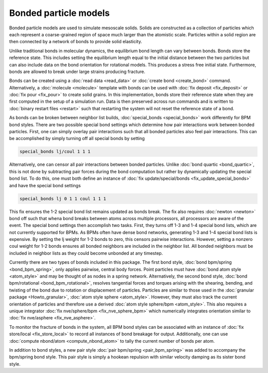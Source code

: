 Bonded particle models
===============

Bonded particle models are used to simulate mesoscale solids.
Solids are constructed as a collection of particles which each
represent a coarse-grained region of space much larger than the
atomistic scale. Particles within a solid region are then connected
by a network of bonds to provide solid elasticity.

Unlike traditional bonds in molecular dynamics, the equilibrium
bond length can vary between bonds. Bonds store the reference state.
This includes setting the equilibrium length equal to the initial
distance between the two particles but can also include data on the
bond orientation for rotational models. This produces a stress free
initial state. Furthermore, bonds are allowed to break under large
strains producing fracture.

Bonds can be created using a :doc:`read data <read_data>`
or :doc:`create bond <create_bond>` command. Alternatively, a
:doc:`molecule <molecule>` template with bonds can be used with
:doc:`fix deposit <fix_deposit>` or :doc:`fix pour <fix_pour>` to
create solid grains.
In this implementation, bonds store their reference state when they
are first computed in the setup of a simulation run. Data is then
preserved across run commands and is written to :doc:`binary restart files <restart>`
such that restarting the system will not reset the reference state of a bond.

As bonds can be broken between neighbor list builds, :doc:`special_bonds <special_bonds>`
work differently for BPM bond styles. There are two possible special
bond settings which determine how pair interactions work between bonded
particles. First, one can simply overlay pair interactions such that all
bonded particles also feel pair interactions. This can be accomplished by
simply turning off all special bonds by setting

.. code-block:: LAMMPS

   special_bonds lj/coul 1 1 1

Alternatively, one can censor all pair interactions between bonded particles.
Unlike :doc:`bond quartic <bond_quartic>`, this is not done by subtracting
pair forces during the bond computation but rather by dynamically updating
the special bond list. To do this, one must both define an instance of
:doc:`fix update/special/bonds <fix_update_special_bonds>` and have the special bond
settings

.. code-block:: LAMMPS

   special_bonds lj 0 1 1 coul 1 1 1

This fix ensures the 1-2 special bond list remains updated as bonds break. The fix
also requires :doc:`newton <newton>` bond off such that whena bond breaks between
atoms across multiple processors, all processors are aware of the event.
The special bond settings then accomplish two tasks. First, they turns off 1-3 and
1-4 special bond lists, which are not currently supported for BPMs. As BPMs often
have dense bond networks, generating 1-3 and 1-4 special bond lists is expensive.
By setting the lj weight for 1-2 bonds to zero, this censors pairwise interactions.
However, setting a nonzero coul weight for 1-2 bonds ensures all bonded
neighbors are included in the neighbor list. All bonded neighbors must be included
in neighbor lists as they could become unbonded at any timestep.

Currently there are two types of bonds included in this package. The first
bond style, :doc:`bond bpm/spring <bond_bpm_spring>`, only applies pairwise,
central body forces. Point particles must have :doc:`bond atom style <atom_style>`
and may be thought of as nodes in a spring network. Alternatively,
the second bond style, :doc:`bond bpm/rotational <bond_bpm_rotational>`,
resolves tangential forces and torques arising with the shearing, bending,
and twisting of the bond due to rotation or displacement of particles.
Particles are similar to those used in the :doc:`granular package <Howto_granular>`,
:doc:`atom style sphere <atom_style>`. However, they must also track the
current orientation of particles and therefore use a derived :doc:`atom style sphere/bpm <atom_style>`.
This also requires a unique integrator :doc:`fix nve/sphere/bpm <fix_nve_sphere_bpm>`
which numerically integrates orientation similar to :doc:`fix nve/asphere <fix_nve_asphere>`.

To monitor the fracture of bonds in the system, all BPM bond styles
can be associated with an instance of :doc:`fix store/local <fix_store_local>`
to record all instances of bond breakage for output. Additionally, one can use
:doc:`compute nbond/atom <compute_nbond_atom>` to tally the current number of bonds per atom.

In addition to bond styles, a new pair style :doc:`pair bpm/spring <pair_bpm_spring>` was added
to accompany the bpm/spring bond style. This pair style is simply a hookean repulsion with
similar velocity damping as its sister bond style.

